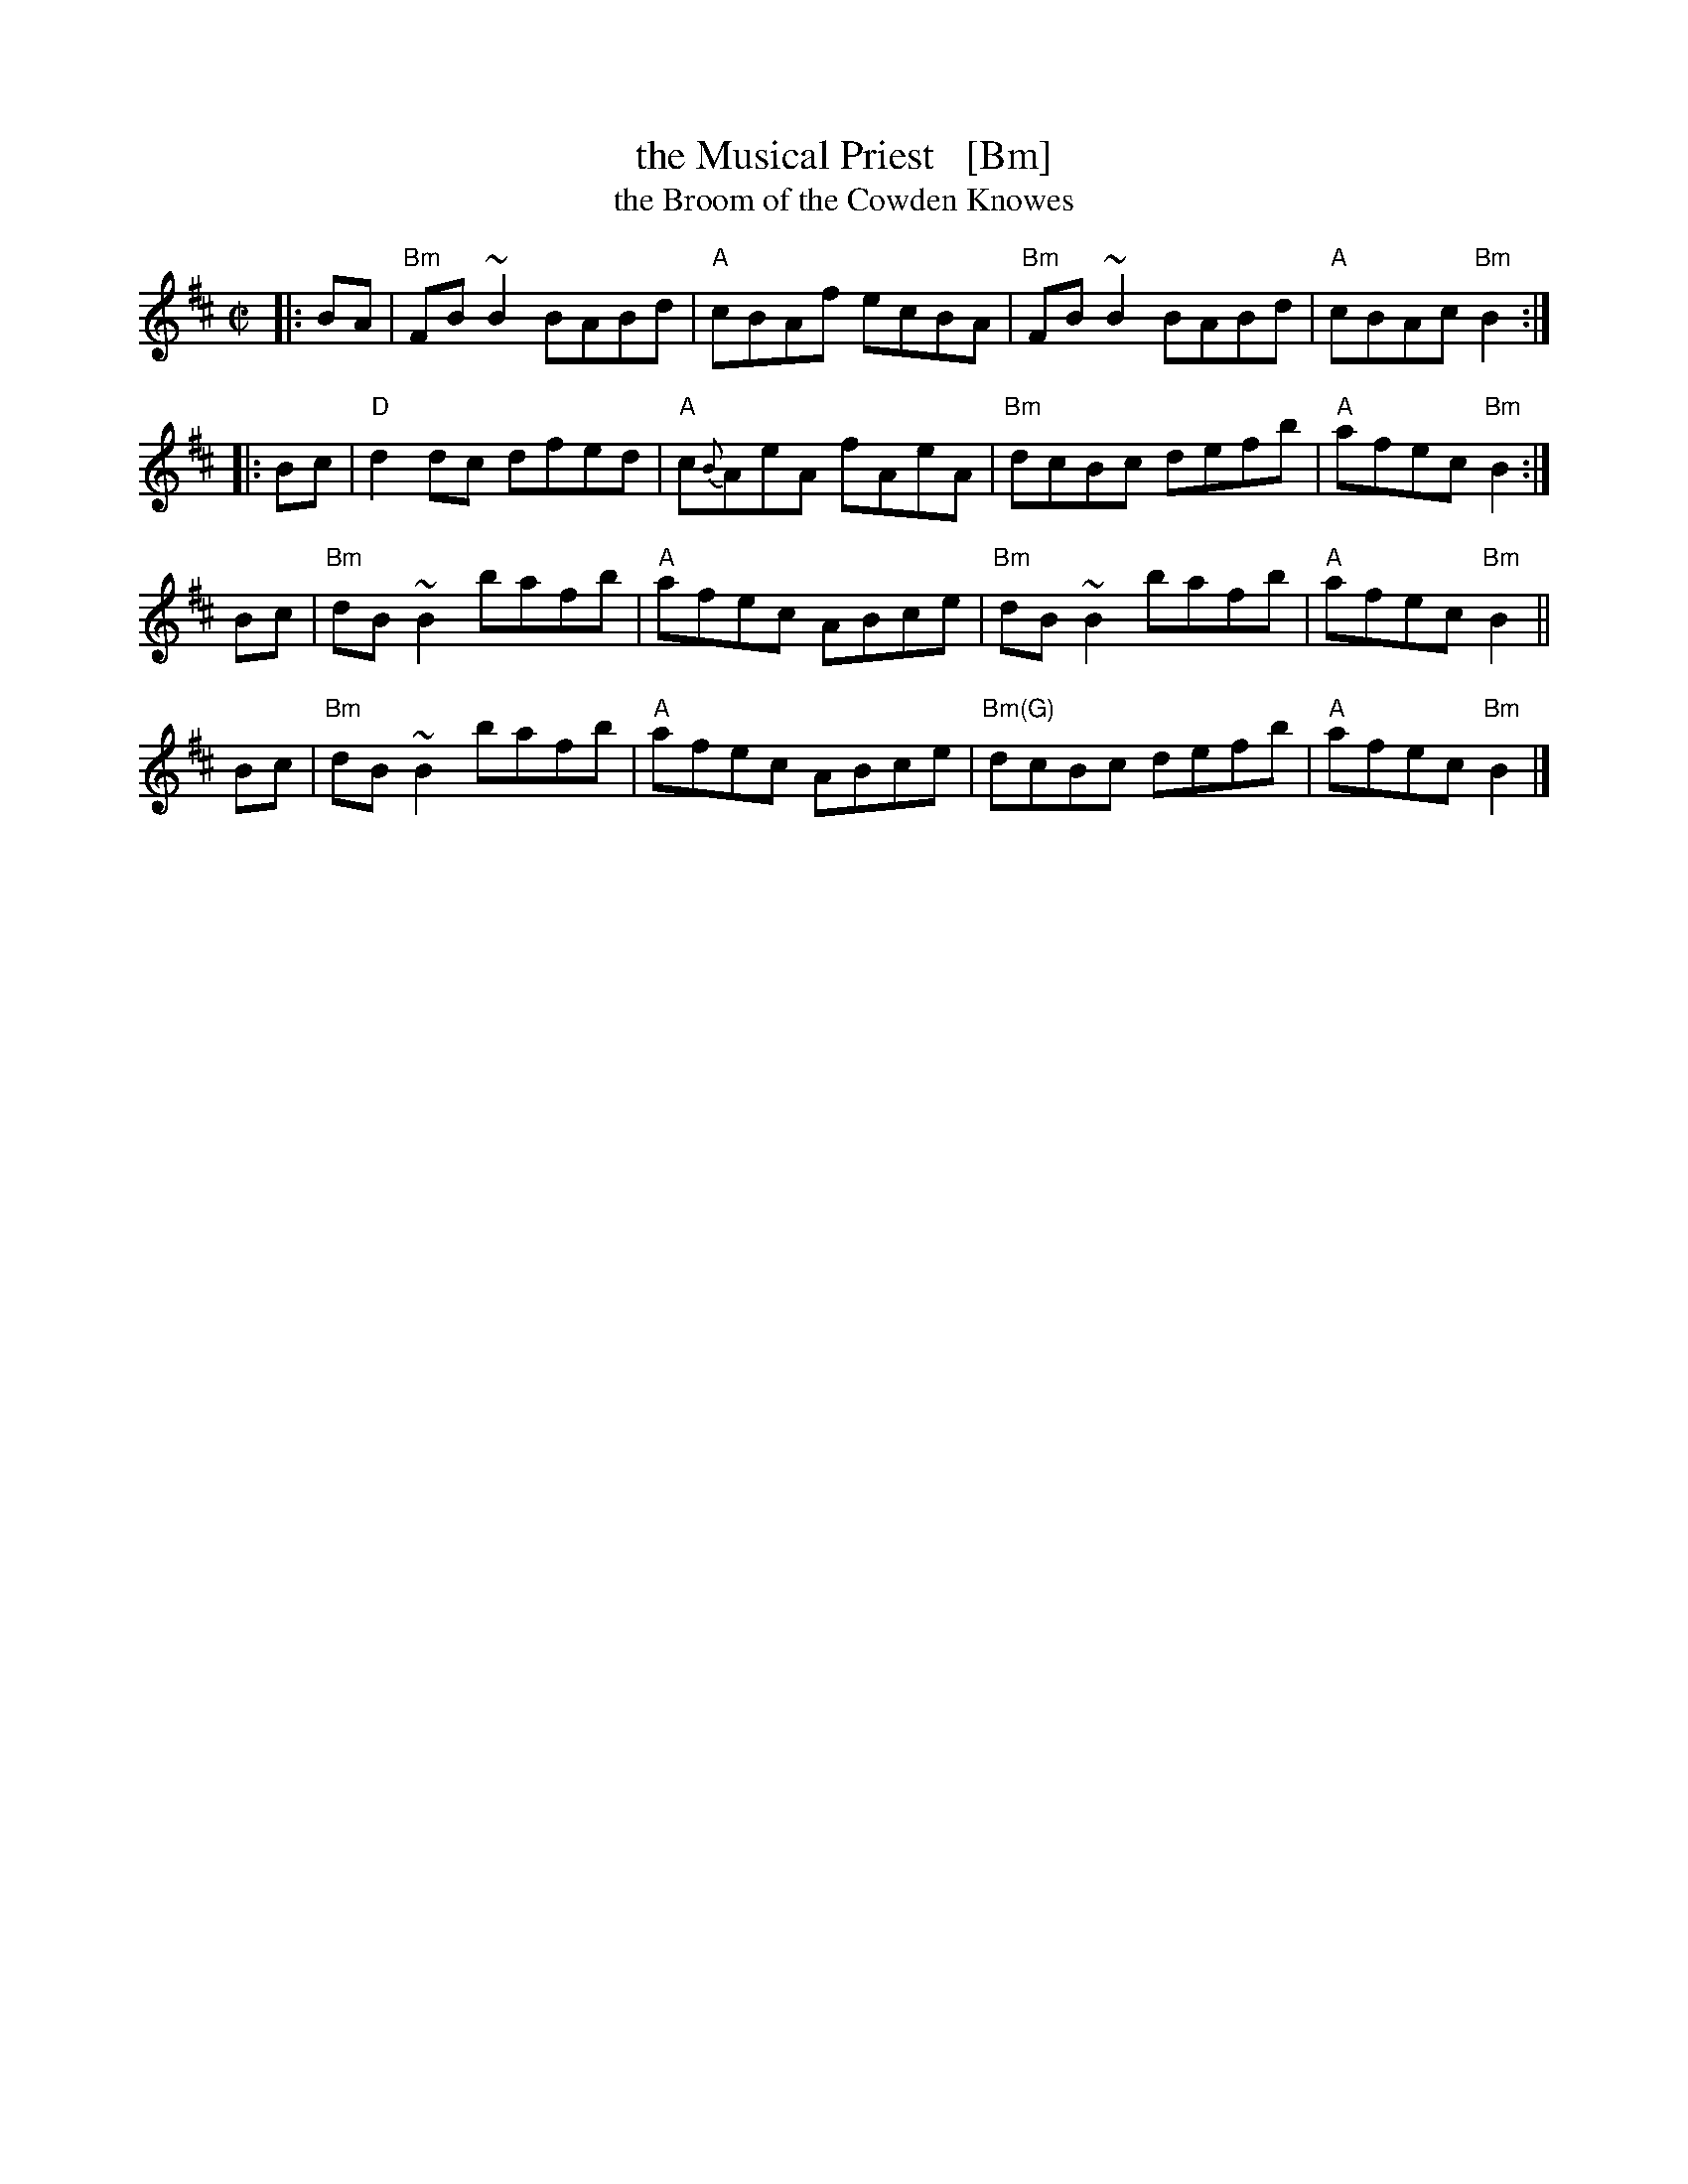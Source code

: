 X: 1
T: the Musical Priest   [Bm]
T: the Broom of the Cowden Knowes
R: reel
Z: 1997 by John Chambers <jc:trillian.mit.edu>
M: C|
L: 1/8
K: Bm
|: BA | "Bm"FB~B2 BABd | "A"cBAf    ecBA | "Bm"  FB~B2 BABd | "A"cBAc "Bm"B2 :|
|: Bc |  "D"d2dc  dfed | "A"c{B}AeA fAeA | "Bm"   dcBc defb | "A"afec "Bm"B2 :|
   Bc | "Bm"dB~B2 bafb | "A"afec    ABce | "Bm"  dB~B2 bafb | "A"afec "Bm"B2 ||
   Bc | "Bm"dB~B2 bafb | "A"afec    ABce | "Bm(G)"dcBc defb | "A"afec "Bm"B2 |]
